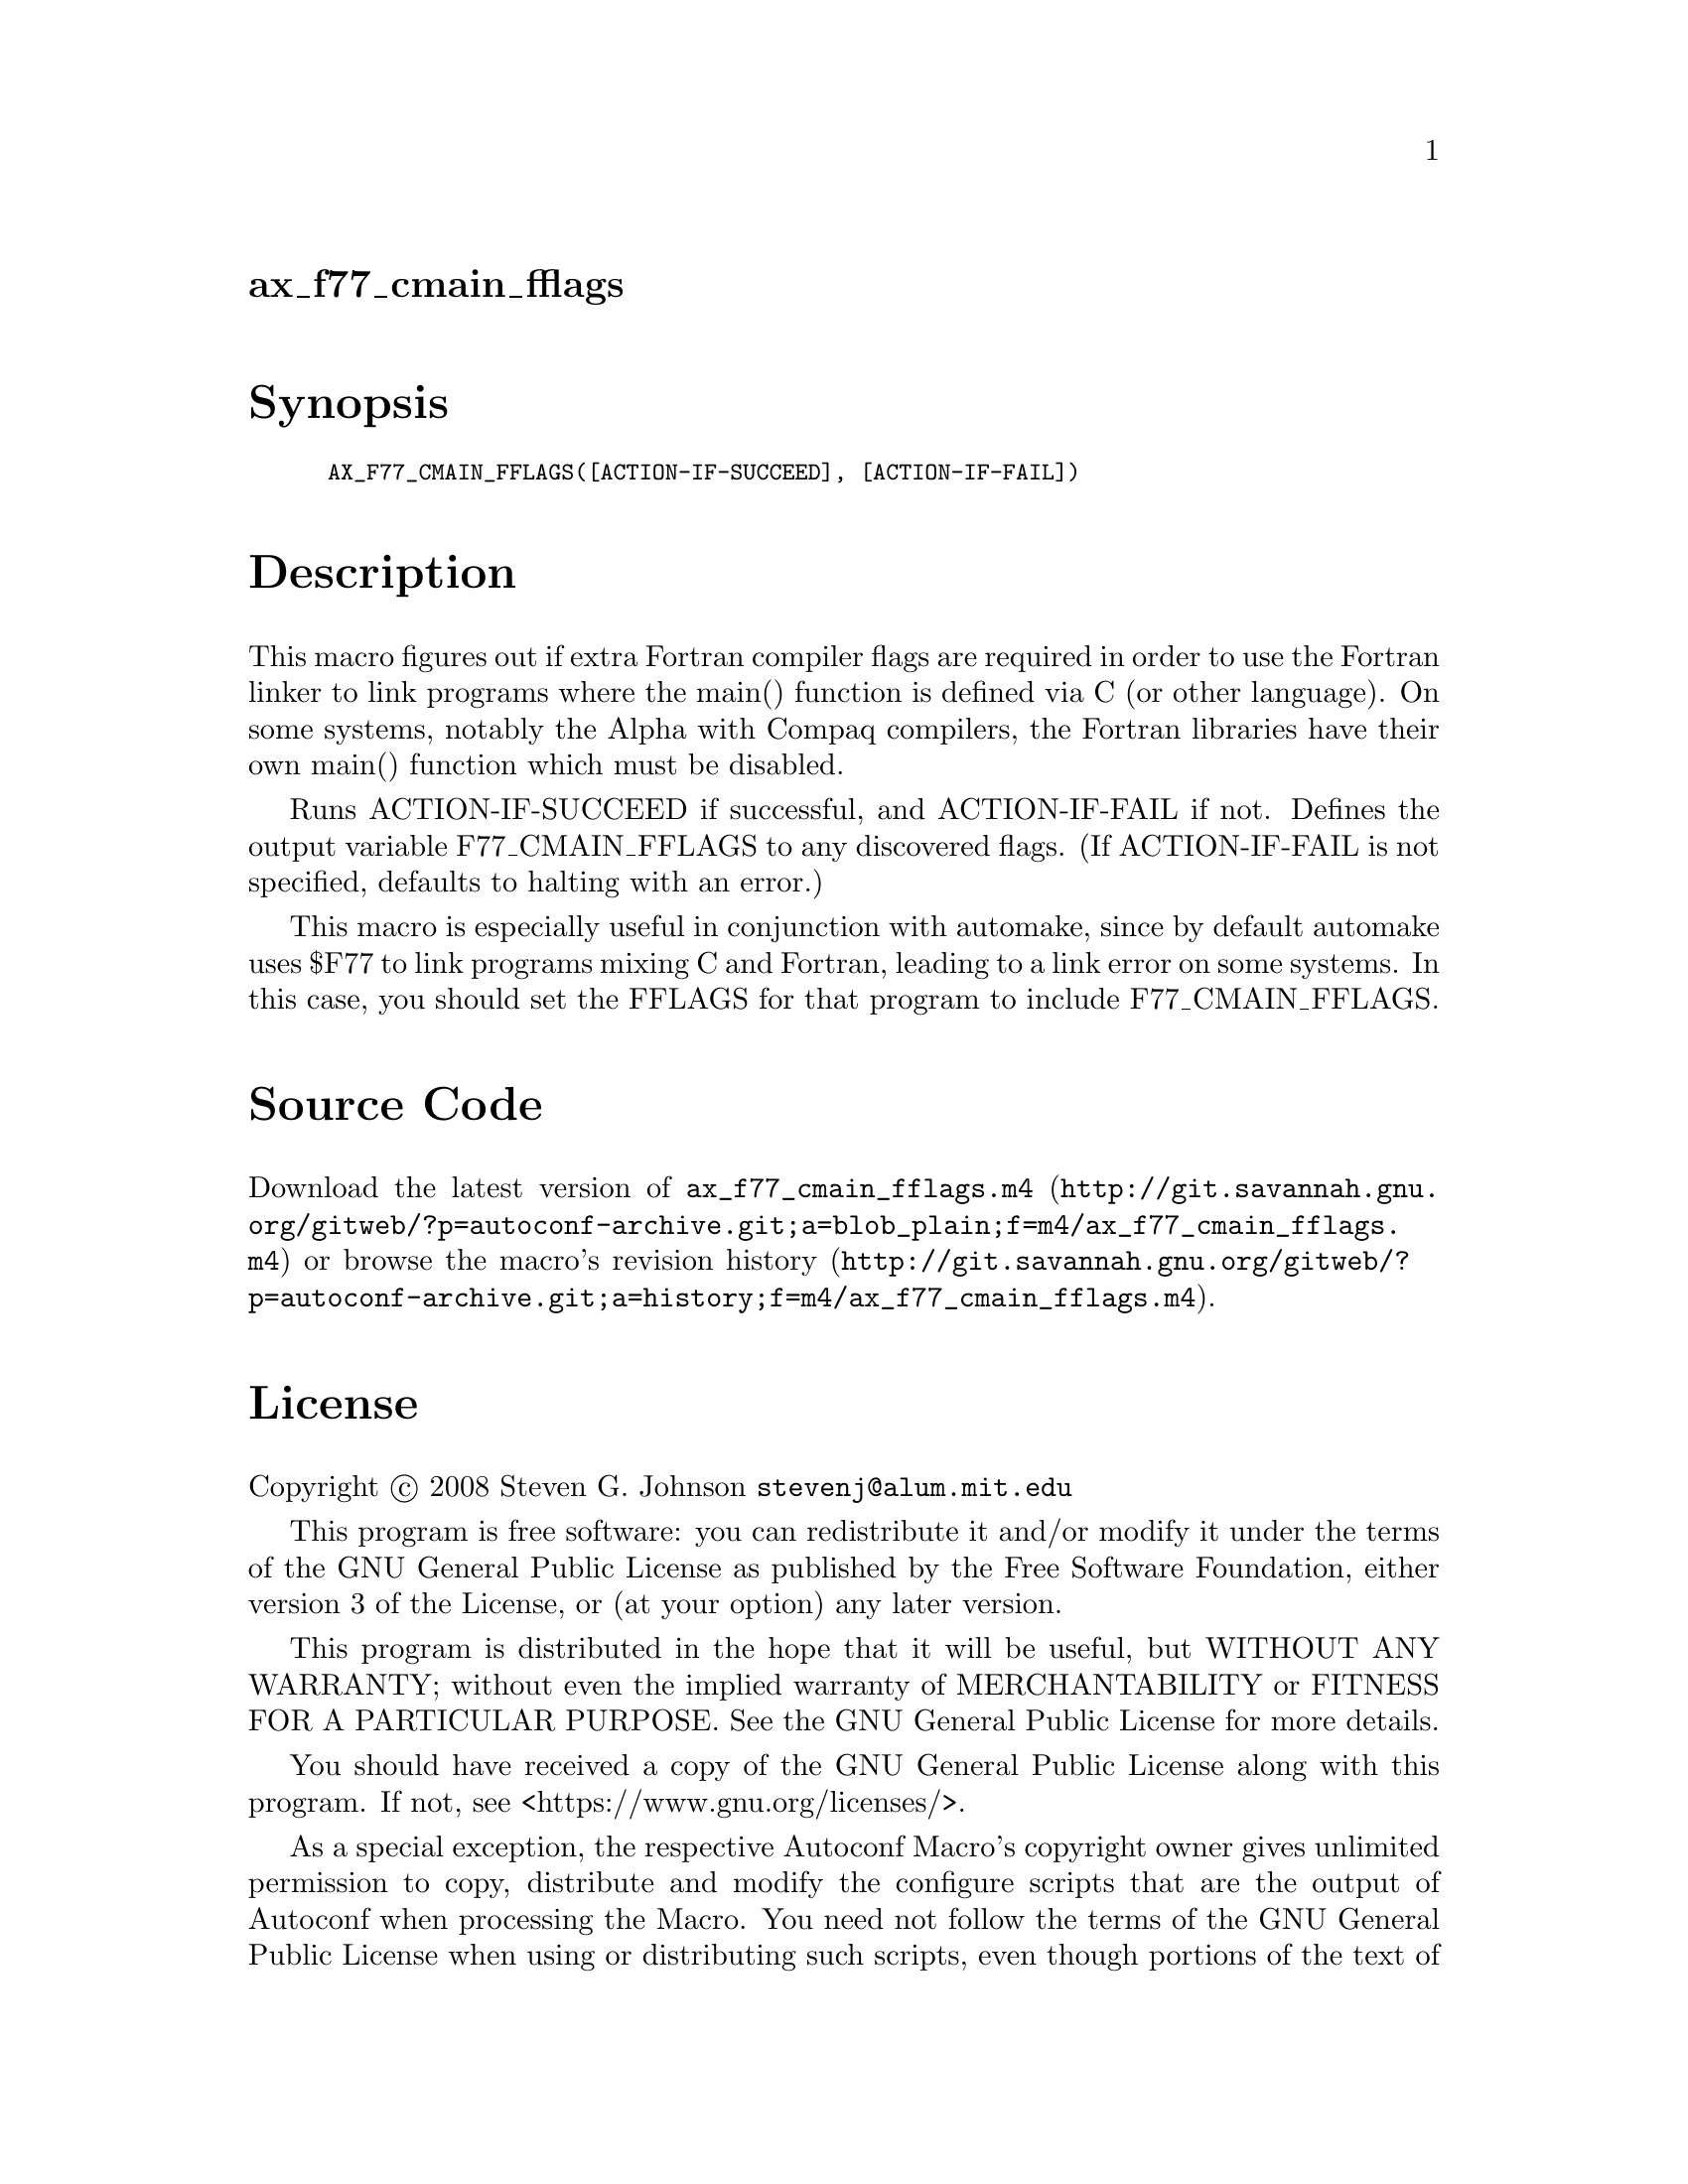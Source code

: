 @node ax_f77_cmain_fflags
@unnumberedsec ax_f77_cmain_fflags

@majorheading Synopsis

@smallexample
AX_F77_CMAIN_FFLAGS([ACTION-IF-SUCCEED], [ACTION-IF-FAIL])
@end smallexample

@majorheading Description

This macro figures out if extra Fortran compiler flags are required in
order to use the Fortran linker to link programs where the main()
function is defined via C (or other language). On some systems, notably
the Alpha with Compaq compilers, the Fortran libraries have their own
main() function which must be disabled.

Runs ACTION-IF-SUCCEED if successful, and ACTION-IF-FAIL if not. Defines
the output variable F77_CMAIN_FFLAGS to any discovered flags. (If
ACTION-IF-FAIL is not specified, defaults to halting with an error.)

This macro is especially useful in conjunction with automake, since by
default automake uses $F77 to link programs mixing C and Fortran,
leading to a link error on some systems. In this case, you should set
the FFLAGS for that program to include F77_CMAIN_FFLAGS.

@majorheading Source Code

Download the
@uref{http://git.savannah.gnu.org/gitweb/?p=autoconf-archive.git;a=blob_plain;f=m4/ax_f77_cmain_fflags.m4,latest
version of @file{ax_f77_cmain_fflags.m4}} or browse
@uref{http://git.savannah.gnu.org/gitweb/?p=autoconf-archive.git;a=history;f=m4/ax_f77_cmain_fflags.m4,the
macro's revision history}.

@majorheading License

@w{Copyright @copyright{} 2008 Steven G. Johnson @email{stevenj@@alum.mit.edu}}

This program is free software: you can redistribute it and/or modify it
under the terms of the GNU General Public License as published by the
Free Software Foundation, either version 3 of the License, or (at your
option) any later version.

This program is distributed in the hope that it will be useful, but
WITHOUT ANY WARRANTY; without even the implied warranty of
MERCHANTABILITY or FITNESS FOR A PARTICULAR PURPOSE. See the GNU General
Public License for more details.

You should have received a copy of the GNU General Public License along
with this program. If not, see <https://www.gnu.org/licenses/>.

As a special exception, the respective Autoconf Macro's copyright owner
gives unlimited permission to copy, distribute and modify the configure
scripts that are the output of Autoconf when processing the Macro. You
need not follow the terms of the GNU General Public License when using
or distributing such scripts, even though portions of the text of the
Macro appear in them. The GNU General Public License (GPL) does govern
all other use of the material that constitutes the Autoconf Macro.

This special exception to the GPL applies to versions of the Autoconf
Macro released by the Autoconf Archive. When you make and distribute a
modified version of the Autoconf Macro, you may extend this special
exception to the GPL to apply to your modified version as well.
